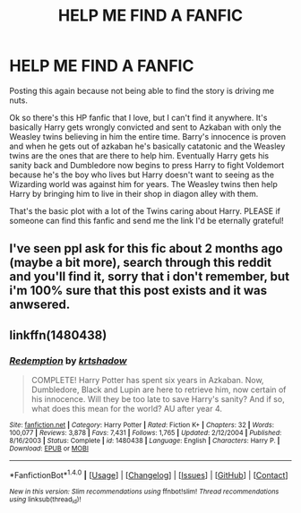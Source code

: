 #+TITLE: HELP ME FIND A FANFIC

* HELP ME FIND A FANFIC
:PROPERTIES:
:Author: Oncersm
:Score: 0
:DateUnix: 1521167027.0
:DateShort: 2018-Mar-16
:END:
Posting this again because not being able to find the story is driving me nuts.

Ok so there's this HP fanfic that I love, but I can't find it anywhere. It's basically Harry gets wrongly convicted and sent to Azkaban with only the Weasley twins believing in him the entire time. Barry's innocence is proven and when he gets out of azkaban he's basically catatonic and the Weasley twins are the ones that are there to help him. Eventually Harry gets his sanity back and Dumbledore now begins to press Harry to fight Voldemort because he's the boy who lives but Harry doesn't want to seeing as the Wizarding world was against him for years. The Weasley twins then help Harry by bringing him to live in their shop in diagon alley with them.

That's the basic plot with a lot of the Twins caring about Harry. PLEASE if someone can find this fanfic and send me the link I'd be eternally grateful!


** I've seen ppl ask for this fic about 2 months ago (maybe a bit more), search through this reddit and you'll find it, sorry that i don't remember, but i'm 100% sure that this post exists and it was anwsered.
:PROPERTIES:
:Author: nauze18
:Score: 5
:DateUnix: 1521175924.0
:DateShort: 2018-Mar-16
:END:


** linkffn(1480438)
:PROPERTIES:
:Author: Mac_cy
:Score: 2
:DateUnix: 1521214191.0
:DateShort: 2018-Mar-16
:END:

*** [[http://www.fanfiction.net/s/1480438/1/][*/Redemption/*]] by [[https://www.fanfiction.net/u/271132/krtshadow][/krtshadow/]]

#+begin_quote
  COMPLETE! Harry Potter has spent six years in Azkaban. Now, Dumbledore, Black and Lupin are here to retrieve him, now certain of his innocence. Will they be too late to save Harry's sanity? And if so, what does this mean for the world? AU after year 4.
#+end_quote

^{/Site/: [[http://www.fanfiction.net/][fanfiction.net]] *|* /Category/: Harry Potter *|* /Rated/: Fiction K+ *|* /Chapters/: 32 *|* /Words/: 100,077 *|* /Reviews/: 3,878 *|* /Favs/: 7,431 *|* /Follows/: 1,765 *|* /Updated/: 2/12/2004 *|* /Published/: 8/16/2003 *|* /Status/: Complete *|* /id/: 1480438 *|* /Language/: English *|* /Characters/: Harry P. *|* /Download/: [[http://www.ff2ebook.com/old/ffn-bot/index.php?id=1480438&source=ff&filetype=epub][EPUB]] or [[http://www.ff2ebook.com/old/ffn-bot/index.php?id=1480438&source=ff&filetype=mobi][MOBI]]}

--------------

*FanfictionBot*^{1.4.0} *|* [[[https://github.com/tusing/reddit-ffn-bot/wiki/Usage][Usage]]] | [[[https://github.com/tusing/reddit-ffn-bot/wiki/Changelog][Changelog]]] | [[[https://github.com/tusing/reddit-ffn-bot/issues/][Issues]]] | [[[https://github.com/tusing/reddit-ffn-bot/][GitHub]]] | [[[https://www.reddit.com/message/compose?to=tusing][Contact]]]

^{/New in this version: Slim recommendations using/ ffnbot!slim! /Thread recommendations using/ linksub(thread_id)!}
:PROPERTIES:
:Author: FanfictionBot
:Score: 1
:DateUnix: 1521214202.0
:DateShort: 2018-Mar-16
:END:
